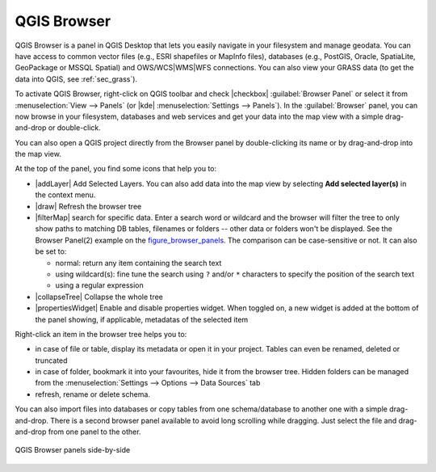 .. only:: html

   |updatedisclaimer|

.. index:: Browse data, Add layers
.. _browser_panel:

*************
QGIS Browser
*************


QGIS Browser is a panel in QGIS Desktop that lets you easily navigate in your
filesystem and manage geodata. You can have access to common vector files
(e.g., ESRI shapefiles or MapInfo files), databases (e.g., PostGIS, Oracle,
SpatiaLite, GeoPackage or MSSQL Spatial) and OWS/WCS|WMS|WFS connections. You
can also view your GRASS data (to get the data into QGIS, see :ref:`sec_grass`).


To activate QGIS Browser, right-click on QGIS toolbar and check |checkbox|
:guilabel:`Browser Panel` or select it from :menuselection:`View --> Panels`
(or |kde| :menuselection:`Settings --> Panels`).
In the :guilabel:`Browser` panel, you can now browse in your filesystem,
databases and web services and get your data into the map view with a
simple drag-and-drop or double-click.

You can also open a QGIS project directly from the Browser panel by double-clicking
its name or by drag-and-drop into the map view.

At the top of the panel, you find some icons that help you to:

* |addLayer| Add Selected Layers. You can also add data into the map view
  by selecting **Add selected layer(s)** in the context menu.
* |draw| Refresh the browser tree
* |filterMap| search for specific data. Enter a search word or wildcard
  and the browser will filter the tree to only show paths to matching DB tables, filenames
  or folders -- other data or folders won't be displayed. See the Browser Panel(2)
  example on the figure_browser_panels_. The comparison can be case-sensitive or not.
  It can also be set to:

  * normal: return any item containing the search text
  * using wildcard(s): fine tune the search using ``?`` and/or ``*`` characters to
    specify the position of the search text
  * using a regular expression

* |collapseTree| Collapse the whole tree
* |propertiesWidget| Enable and disable properties widget. When toggled on,
  a new widget is added at the bottom of the panel showing, if applicable,
  metadatas of the selected item

Right-click an item in the browser tree helps you to:

* in case of file or table, display its metadata or open it in your project.
  Tables can even be renamed, deleted or truncated
* in case of folder, bookmark it into your favourites, hide it from the browser tree.
  Hidden folders can be managed from the :menuselection:`Settings --> Options
  --> Data Sources` tab
* refresh, rename or delete schema.

You can also import files into databases or copy tables from one schema/database
to another one with a simple drag-and-drop. There is a second browser panel
available to avoid long scrolling while dragging. Just select the file and
drag-and-drop from one panel to the other.

.. _figure_browser_panels:

.. figure:: /static/user_manual/qgis_browser/browser_panels.png
   :align: center

   QGIS Browser panels side-by-side
